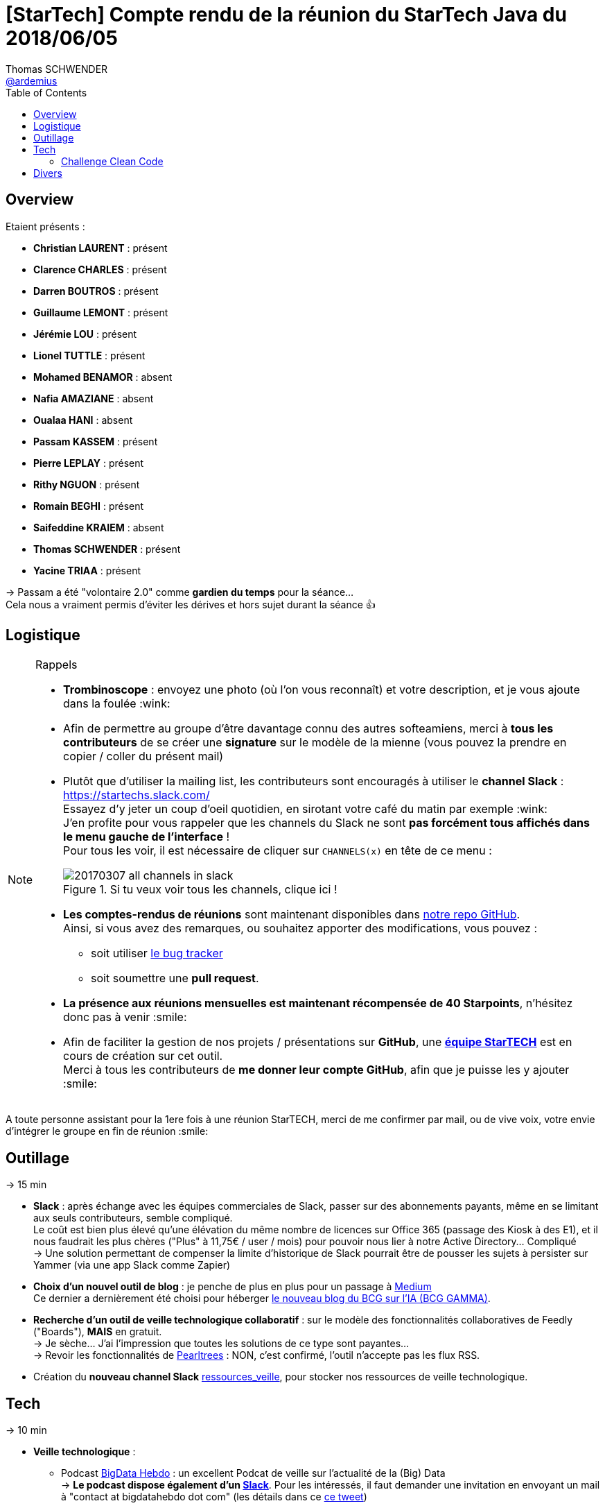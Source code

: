 = [StarTech] Compte rendu de la réunion du StarTech Java du 2018/06/05
Thomas SCHWENDER <https://github.com/ardemius[@ardemius]>
// Handling GitHub admonition blocks icons
ifndef::env-github[:icons: font]
ifdef::env-github[]
:status:
:outfilesuffix: .adoc
:caution-caption: :fire:
:important-caption: :exclamation:
:note-caption: :paperclip:
:tip-caption: :bulb:
:warning-caption: :warning:
endif::[]
:imagesdir: images
:source-highlighter: highlightjs
// Next 2 ones are to handle line breaks in some particular elements (list, footnotes, etc.)
:lb: pass:[<br> +]
:sb: pass:[<br>]
// check https://github.com/Ardemius/personal-wiki/wiki/AsciiDoctor-tips for tips on table of content in GitHub
:toc: macro
//:toclevels: 3

toc::[]

== Overview

Etaient présents :

* *Christian LAURENT* : présent
* *Clarence CHARLES* : présent
* *Darren BOUTROS* : présent
* *Guillaume LEMONT* : présent
* *Jérémie LOU* : présent
* *Lionel TUTTLE* : présent
* *Mohamed BENAMOR* : absent
* *Nafia AMAZIANE* : absent
* *Oualaa HANI* : absent
* *Passam KASSEM* : présent
* *Pierre LEPLAY* : présent
* *Rithy NGUON* : présent
* *Romain BEGHI* : présent
* *Saifeddine KRAIEM* : absent
* *Thomas SCHWENDER* : présent
* *Yacine TRIAA* : présent

-> Passam a été "volontaire 2.0" comme *gardien du temps* pour la séance... +
Cela nous a vraiment permis d'éviter les dérives et hors sujet durant la séance 👍

== Logistique

.Rappels
[NOTE]
====
* [red]*Trombinoscope* : envoyez une photo (où l’on vous reconnaît) et votre description, et je vous ajoute dans la foulée :wink:
* Afin de permettre au groupe d'être davantage connu des autres softeamiens, merci à *tous les contributeurs* de se créer une *signature* sur le modèle de la mienne (vous pouvez la prendre en copier / coller du présent mail)
* Plutôt que d'utiliser la mailing list, les contributeurs sont encouragés à utiliser le *channel Slack* : https://startechs.slack.com/ +
Essayez d'y jeter un coup d'oeil quotidien, en sirotant votre café du matin par exemple :wink: +
J'en profite pour vous rappeler que les channels du Slack ne sont [red]*pas forcément tous affichés dans le menu gauche de l'interface* ! +
Pour tous les voir, il est nécessaire de cliquer sur `CHANNELS(x)` en tête de ce menu :
+
image::20170307_all-channels-in-slack.png[title="Si tu veux voir tous les channels, clique ici !"] 
+
* *Les comptes-rendus de réunions* sont maintenant disponibles dans https://github.com/softeamfr/startech-meetings-reports[notre repo GitHub]. +
Ainsi, si vous avez des remarques, ou souhaitez apporter des modifications, vous pouvez : 
** soit utiliser https://github.com/softeamfr/startech-meetings-reports/issues[le bug tracker]
** soit soumettre une *pull request*.
* *La présence aux réunions mensuelles est maintenant récompensée de 40 Starpoints*, n'hésitez donc pas à venir :smile:
* Afin de faciliter la gestion de nos projets / présentations sur *GitHub*, une https://github.com/orgs/softeamfr/teams/startech-java[*équipe StarTECH*] est en cours de création sur cet outil. +
Merci à tous les contributeurs de [red]*me donner leur compte GitHub*, afin que je puisse les y ajouter :smile:
====

A toute personne assistant pour la 1ere fois à une réunion StarTECH, merci de me confirmer par mail, ou de vive voix, votre envie d'intégrer le groupe en fin de réunion :smile:

== Outillage

-> 15 min

* *Slack* : après échange avec les équipes commerciales de Slack, passer sur des abonnements payants, même en se limitant aux seuls contributeurs, semble compliqué. +
Le coût est bien plus élevé qu'une élévation du même nombre de licences sur Office 365 (passage des Kiosk à des E1), et il nous faudrait les plus chères ("Plus" à 11,75€ / user / mois) pour pouvoir nous lier à notre Active Directory... Compliqué +
-> Une solution permettant de compenser la limite d'historique de Slack pourrait être de pousser les sujets à persister sur Yammer (via une app Slack comme Zapier)

* *Choix d'un nouvel outil de blog* : je penche de plus en plus pour un passage à https://medium.com/[Medium] +
Ce dernier a dernièrement été choisi pour héberger https://medium.com/bcggamma[le nouveau blog du BCG sur l'IA (BCG GAMMA)].

* *Recherche d'un outil de veille technologique collaboratif* : sur le modèle des fonctionnalités collaboratives de Feedly ("Boards"), *MAIS* en gratuit. +
-> Je sèche... J'ai l'impression que toutes les solutions de ce type sont payantes... +
-> Revoir les fonctionnalités de https://www.pearltrees.com/[Pearltrees] : NON, c'est confirmé, l'outil n'accepte pas les flux RSS.

* Création du *nouveau channel Slack* https://startechs.slack.com/messages/CAUKY3ZHA/details/[ressources_veille], pour stocker nos ressources de veille technologique.

== Tech

-> 10 min 

* *Veille technologique* : 
	** Podcast http://www.bigdatahebdo.com/[BigData Hebdo] : un excellent Podcat de veille sur l'actualité de la (Big) Data +
	-> *Le podcast dispose également d'un http://bigdatahebdo.slack.com[Slack]*. Pour les intéressés, il faut demander une invitation en envoyant un mail à "contact at bigdatahebdo dot com" (les détails dans ce https://twitter.com/bigdatahebdo/status/952832449561669632[ce tweet]) 
	** https://github.com/kamranahmedse/developer-roadmap/blob/master/readme.md[cartographie du "full stack developper"] donnée par Walid
	** https://blog.github.com/2018-06-04-github-microsoft/[Microsoft rachète GitHub !]

-> 10 min

* *MeetUps* :
	** *Passam* : retour sur son MeetUp CodingGame
	** Formation sur Redux et NgRX donnée par Passam
	** *Guillaume* : retour sur son MeetUp Kotlin
	** Les 10 ans du ParisJUG, avec les excellents talks de Venkat Subramaniam (programmation fonctionnelle, puis programmation Reactive) +
	-> les vidéos ne sont pas encore disponibles sur YouTube, mais on peut trouver les talks de Venkat dans https://www.youtube.com/watch?v=kfSSKM9y_0E[d'autres JUG et salons].



=== Challenge Clean Code

-> Tout le reste de la séance !

Préparé par Darren.

* *WET* (_Write Everything Twice_) est l'opposé de *DRY* (_Don't Repeat Yourself_)

-> Vous retrouverez le support de Darren dans link:resources/Clean%20Code.pptx[les ressources].

== Divers

Les versions LTS de Java sortiront maintenant tous les 3 ans (voir http://www.oracle.com/technetwork/java/javase/eol-135779.html[la roadmap d'Oracle]). +
Java 11, en septembre 2018, sera la prochaine LTS, la suivante sera Java 17...

@+, +
Thomas


